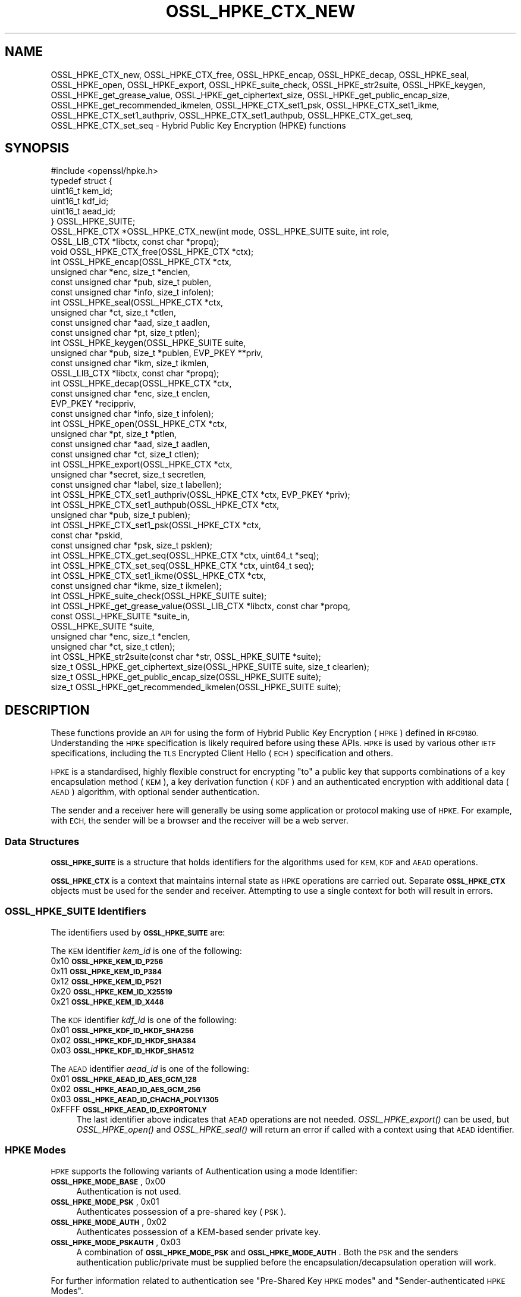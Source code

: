 .\" Automatically generated by Pod::Man 2.27 (Pod::Simple 3.28)
.\"
.\" Standard preamble:
.\" ========================================================================
.de Sp \" Vertical space (when we can't use .PP)
.if t .sp .5v
.if n .sp
..
.de Vb \" Begin verbatim text
.ft CW
.nf
.ne \\$1
..
.de Ve \" End verbatim text
.ft R
.fi
..
.\" Set up some character translations and predefined strings.  \*(-- will
.\" give an unbreakable dash, \*(PI will give pi, \*(L" will give a left
.\" double quote, and \*(R" will give a right double quote.  \*(C+ will
.\" give a nicer C++.  Capital omega is used to do unbreakable dashes and
.\" therefore won't be available.  \*(C` and \*(C' expand to `' in nroff,
.\" nothing in troff, for use with C<>.
.tr \(*W-
.ds C+ C\v'-.1v'\h'-1p'\s-2+\h'-1p'+\s0\v'.1v'\h'-1p'
.ie n \{\
.    ds -- \(*W-
.    ds PI pi
.    if (\n(.H=4u)&(1m=24u) .ds -- \(*W\h'-12u'\(*W\h'-12u'-\" diablo 10 pitch
.    if (\n(.H=4u)&(1m=20u) .ds -- \(*W\h'-12u'\(*W\h'-8u'-\"  diablo 12 pitch
.    ds L" ""
.    ds R" ""
.    ds C` ""
.    ds C' ""
'br\}
.el\{\
.    ds -- \|\(em\|
.    ds PI \(*p
.    ds L" ``
.    ds R" ''
.    ds C`
.    ds C'
'br\}
.\"
.\" Escape single quotes in literal strings from groff's Unicode transform.
.ie \n(.g .ds Aq \(aq
.el       .ds Aq '
.\"
.\" If the F register is turned on, we'll generate index entries on stderr for
.\" titles (.TH), headers (.SH), subsections (.SS), items (.Ip), and index
.\" entries marked with X<> in POD.  Of course, you'll have to process the
.\" output yourself in some meaningful fashion.
.\"
.\" Avoid warning from groff about undefined register 'F'.
.de IX
..
.nr rF 0
.if \n(.g .if rF .nr rF 1
.if (\n(rF:(\n(.g==0)) \{
.    if \nF \{
.        de IX
.        tm Index:\\$1\t\\n%\t"\\$2"
..
.        if !\nF==2 \{
.            nr % 0
.            nr F 2
.        \}
.    \}
.\}
.rr rF
.\"
.\" Accent mark definitions (@(#)ms.acc 1.5 88/02/08 SMI; from UCB 4.2).
.\" Fear.  Run.  Save yourself.  No user-serviceable parts.
.    \" fudge factors for nroff and troff
.if n \{\
.    ds #H 0
.    ds #V .8m
.    ds #F .3m
.    ds #[ \f1
.    ds #] \fP
.\}
.if t \{\
.    ds #H ((1u-(\\\\n(.fu%2u))*.13m)
.    ds #V .6m
.    ds #F 0
.    ds #[ \&
.    ds #] \&
.\}
.    \" simple accents for nroff and troff
.if n \{\
.    ds ' \&
.    ds ` \&
.    ds ^ \&
.    ds , \&
.    ds ~ ~
.    ds /
.\}
.if t \{\
.    ds ' \\k:\h'-(\\n(.wu*8/10-\*(#H)'\'\h"|\\n:u"
.    ds ` \\k:\h'-(\\n(.wu*8/10-\*(#H)'\`\h'|\\n:u'
.    ds ^ \\k:\h'-(\\n(.wu*10/11-\*(#H)'^\h'|\\n:u'
.    ds , \\k:\h'-(\\n(.wu*8/10)',\h'|\\n:u'
.    ds ~ \\k:\h'-(\\n(.wu-\*(#H-.1m)'~\h'|\\n:u'
.    ds / \\k:\h'-(\\n(.wu*8/10-\*(#H)'\z\(sl\h'|\\n:u'
.\}
.    \" troff and (daisy-wheel) nroff accents
.ds : \\k:\h'-(\\n(.wu*8/10-\*(#H+.1m+\*(#F)'\v'-\*(#V'\z.\h'.2m+\*(#F'.\h'|\\n:u'\v'\*(#V'
.ds 8 \h'\*(#H'\(*b\h'-\*(#H'
.ds o \\k:\h'-(\\n(.wu+\w'\(de'u-\*(#H)/2u'\v'-.3n'\*(#[\z\(de\v'.3n'\h'|\\n:u'\*(#]
.ds d- \h'\*(#H'\(pd\h'-\w'~'u'\v'-.25m'\f2\(hy\fP\v'.25m'\h'-\*(#H'
.ds D- D\\k:\h'-\w'D'u'\v'-.11m'\z\(hy\v'.11m'\h'|\\n:u'
.ds th \*(#[\v'.3m'\s+1I\s-1\v'-.3m'\h'-(\w'I'u*2/3)'\s-1o\s+1\*(#]
.ds Th \*(#[\s+2I\s-2\h'-\w'I'u*3/5'\v'-.3m'o\v'.3m'\*(#]
.ds ae a\h'-(\w'a'u*4/10)'e
.ds Ae A\h'-(\w'A'u*4/10)'E
.    \" corrections for vroff
.if v .ds ~ \\k:\h'-(\\n(.wu*9/10-\*(#H)'\s-2\u~\d\s+2\h'|\\n:u'
.if v .ds ^ \\k:\h'-(\\n(.wu*10/11-\*(#H)'\v'-.4m'^\v'.4m'\h'|\\n:u'
.    \" for low resolution devices (crt and lpr)
.if \n(.H>23 .if \n(.V>19 \
\{\
.    ds : e
.    ds 8 ss
.    ds o a
.    ds d- d\h'-1'\(ga
.    ds D- D\h'-1'\(hy
.    ds th \o'bp'
.    ds Th \o'LP'
.    ds ae ae
.    ds Ae AE
.\}
.rm #[ #] #H #V #F C
.\" ========================================================================
.\"
.IX Title "OSSL_HPKE_CTX_NEW 3ossl"
.TH OSSL_HPKE_CTX_NEW 3ossl "2023-03-08" "3.2.0-dev" "OpenSSL"
.\" For nroff, turn off justification.  Always turn off hyphenation; it makes
.\" way too many mistakes in technical documents.
.if n .ad l
.nh
.SH "NAME"
OSSL_HPKE_CTX_new, OSSL_HPKE_CTX_free,
OSSL_HPKE_encap, OSSL_HPKE_decap,
OSSL_HPKE_seal, OSSL_HPKE_open, OSSL_HPKE_export,
OSSL_HPKE_suite_check, OSSL_HPKE_str2suite,
OSSL_HPKE_keygen, OSSL_HPKE_get_grease_value,
OSSL_HPKE_get_ciphertext_size, OSSL_HPKE_get_public_encap_size,
OSSL_HPKE_get_recommended_ikmelen,
OSSL_HPKE_CTX_set1_psk, OSSL_HPKE_CTX_set1_ikme,
OSSL_HPKE_CTX_set1_authpriv, OSSL_HPKE_CTX_set1_authpub,
OSSL_HPKE_CTX_get_seq, OSSL_HPKE_CTX_set_seq
\&\- Hybrid Public Key Encryption (HPKE) functions
.SH "SYNOPSIS"
.IX Header "SYNOPSIS"
.Vb 1
\& #include <openssl/hpke.h>
\&
\& typedef struct {
\&     uint16_t    kem_id;
\&     uint16_t    kdf_id;
\&     uint16_t    aead_id;
\& } OSSL_HPKE_SUITE;
\&
\& OSSL_HPKE_CTX *OSSL_HPKE_CTX_new(int mode, OSSL_HPKE_SUITE suite, int role,
\&                                  OSSL_LIB_CTX *libctx, const char *propq);
\& void OSSL_HPKE_CTX_free(OSSL_HPKE_CTX *ctx);
\&
\& int OSSL_HPKE_encap(OSSL_HPKE_CTX *ctx,
\&                     unsigned char *enc, size_t *enclen,
\&                     const unsigned char *pub, size_t publen,
\&                     const unsigned char *info, size_t infolen);
\& int OSSL_HPKE_seal(OSSL_HPKE_CTX *ctx,
\&                    unsigned char *ct, size_t *ctlen,
\&                    const unsigned char *aad, size_t aadlen,
\&                    const unsigned char *pt, size_t ptlen);
\&
\& int OSSL_HPKE_keygen(OSSL_HPKE_SUITE suite,
\&                      unsigned char *pub, size_t *publen, EVP_PKEY **priv,
\&                      const unsigned char *ikm, size_t ikmlen,
\&                      OSSL_LIB_CTX *libctx, const char *propq);
\& int OSSL_HPKE_decap(OSSL_HPKE_CTX *ctx,
\&                     const unsigned char *enc, size_t enclen,
\&                     EVP_PKEY *recippriv,
\&                     const unsigned char *info, size_t infolen);
\& int OSSL_HPKE_open(OSSL_HPKE_CTX *ctx,
\&                    unsigned char *pt, size_t *ptlen,
\&                    const unsigned char *aad, size_t aadlen,
\&                    const unsigned char *ct, size_t ctlen);
\&
\& int OSSL_HPKE_export(OSSL_HPKE_CTX *ctx,
\&                      unsigned char *secret, size_t secretlen,
\&                      const unsigned char *label, size_t labellen);
\&
\& int OSSL_HPKE_CTX_set1_authpriv(OSSL_HPKE_CTX *ctx, EVP_PKEY *priv);
\& int OSSL_HPKE_CTX_set1_authpub(OSSL_HPKE_CTX *ctx,
\&                                unsigned char *pub, size_t publen);
\& int OSSL_HPKE_CTX_set1_psk(OSSL_HPKE_CTX *ctx,
\&                            const char *pskid,
\&                            const unsigned char *psk, size_t psklen);
\&
\& int OSSL_HPKE_CTX_get_seq(OSSL_HPKE_CTX *ctx, uint64_t *seq);
\& int OSSL_HPKE_CTX_set_seq(OSSL_HPKE_CTX *ctx, uint64_t seq);
\&
\& int OSSL_HPKE_CTX_set1_ikme(OSSL_HPKE_CTX *ctx,
\&                             const unsigned char *ikme, size_t ikmelen);
\&
\& int OSSL_HPKE_suite_check(OSSL_HPKE_SUITE suite);
\& int OSSL_HPKE_get_grease_value(OSSL_LIB_CTX *libctx, const char *propq,
\&                                const OSSL_HPKE_SUITE *suite_in,
\&                                OSSL_HPKE_SUITE *suite,
\&                                unsigned char *enc, size_t *enclen,
\&                                unsigned char *ct, size_t ctlen);
\&
\& int OSSL_HPKE_str2suite(const char *str, OSSL_HPKE_SUITE *suite);
\& size_t OSSL_HPKE_get_ciphertext_size(OSSL_HPKE_SUITE suite, size_t clearlen);
\& size_t OSSL_HPKE_get_public_encap_size(OSSL_HPKE_SUITE suite);
\& size_t OSSL_HPKE_get_recommended_ikmelen(OSSL_HPKE_SUITE suite);
.Ve
.SH "DESCRIPTION"
.IX Header "DESCRIPTION"
These functions provide an \s-1API\s0 for using the form of Hybrid Public Key
Encryption (\s-1HPKE\s0) defined in \s-1RFC9180.\s0 Understanding the \s-1HPKE\s0 specification
is likely required before using these APIs.  \s-1HPKE\s0 is used by various
other \s-1IETF\s0 specifications, including the \s-1TLS\s0 Encrypted Client
Hello (\s-1ECH\s0) specification and others.
.PP
\&\s-1HPKE\s0 is a standardised, highly flexible construct for encrypting \*(L"to\*(R" a public
key that supports combinations of a key encapsulation method (\s-1KEM\s0), a key
derivation function (\s-1KDF\s0) and an authenticated encryption with additional data
(\s-1AEAD\s0) algorithm, with optional sender authentication.
.PP
The sender and a receiver here will generally be using some application or
protocol making use of \s-1HPKE.\s0 For example, with \s-1ECH,\s0
the sender will be a browser and the receiver will be a web server.
.SS "Data Structures"
.IX Subsection "Data Structures"
\&\fB\s-1OSSL_HPKE_SUITE\s0\fR is a structure that holds identifiers for the algorithms
used for \s-1KEM, KDF\s0 and \s-1AEAD\s0 operations.
.PP
\&\fB\s-1OSSL_HPKE_CTX\s0\fR is a context that maintains internal state as \s-1HPKE\s0
operations are carried out. Separate \fB\s-1OSSL_HPKE_CTX\s0\fR objects must be used for
the sender and receiver. Attempting to use a single context for both will
result in errors.
.SS "\s-1OSSL_HPKE_SUITE\s0 Identifiers"
.IX Subsection "OSSL_HPKE_SUITE Identifiers"
The identifiers used by \fB\s-1OSSL_HPKE_SUITE\s0\fR are:
.PP
The \s-1KEM\s0 identifier \fIkem_id\fR is one of the following:
.IP "0x10 \fB\s-1OSSL_HPKE_KEM_ID_P256\s0\fR" 4
.IX Item "0x10 OSSL_HPKE_KEM_ID_P256"
.PD 0
.IP "0x11 \fB\s-1OSSL_HPKE_KEM_ID_P384\s0\fR" 4
.IX Item "0x11 OSSL_HPKE_KEM_ID_P384"
.IP "0x12 \fB\s-1OSSL_HPKE_KEM_ID_P521\s0\fR" 4
.IX Item "0x12 OSSL_HPKE_KEM_ID_P521"
.IP "0x20 \fB\s-1OSSL_HPKE_KEM_ID_X25519\s0\fR" 4
.IX Item "0x20 OSSL_HPKE_KEM_ID_X25519"
.IP "0x21 \fB\s-1OSSL_HPKE_KEM_ID_X448\s0\fR" 4
.IX Item "0x21 OSSL_HPKE_KEM_ID_X448"
.PD
.PP
The \s-1KDF\s0 identifier \fIkdf_id\fR is one of the following:
.IP "0x01 \fB\s-1OSSL_HPKE_KDF_ID_HKDF_SHA256\s0\fR" 4
.IX Item "0x01 OSSL_HPKE_KDF_ID_HKDF_SHA256"
.PD 0
.IP "0x02 \fB\s-1OSSL_HPKE_KDF_ID_HKDF_SHA384\s0\fR" 4
.IX Item "0x02 OSSL_HPKE_KDF_ID_HKDF_SHA384"
.IP "0x03 \fB\s-1OSSL_HPKE_KDF_ID_HKDF_SHA512\s0\fR" 4
.IX Item "0x03 OSSL_HPKE_KDF_ID_HKDF_SHA512"
.PD
.PP
The \s-1AEAD\s0 identifier \fIaead_id\fR is one of the following:
.IP "0x01 \fB\s-1OSSL_HPKE_AEAD_ID_AES_GCM_128\s0\fR" 4
.IX Item "0x01 OSSL_HPKE_AEAD_ID_AES_GCM_128"
.PD 0
.IP "0x02 \fB\s-1OSSL_HPKE_AEAD_ID_AES_GCM_256\s0\fR" 4
.IX Item "0x02 OSSL_HPKE_AEAD_ID_AES_GCM_256"
.IP "0x03 \fB\s-1OSSL_HPKE_AEAD_ID_CHACHA_POLY1305\s0\fR" 4
.IX Item "0x03 OSSL_HPKE_AEAD_ID_CHACHA_POLY1305"
.IP "0xFFFF \fB\s-1OSSL_HPKE_AEAD_ID_EXPORTONLY\s0\fR" 4
.IX Item "0xFFFF OSSL_HPKE_AEAD_ID_EXPORTONLY"
.PD
The last identifier above indicates that \s-1AEAD\s0 operations are not needed.
\&\fIOSSL_HPKE_export()\fR can be used, but \fIOSSL_HPKE_open()\fR and \fIOSSL_HPKE_seal()\fR will
return an error if called with a context using that \s-1AEAD\s0 identifier.
.SS "\s-1HPKE\s0 Modes"
.IX Subsection "HPKE Modes"
\&\s-1HPKE\s0 supports the following variants of Authentication using a mode Identifier:
.IP "\fB\s-1OSSL_HPKE_MODE_BASE\s0\fR, 0x00" 4
.IX Item "OSSL_HPKE_MODE_BASE, 0x00"
Authentication is not used.
.IP "\fB\s-1OSSL_HPKE_MODE_PSK\s0\fR, 0x01" 4
.IX Item "OSSL_HPKE_MODE_PSK, 0x01"
Authenticates possession of a pre-shared key (\s-1PSK\s0).
.IP "\fB\s-1OSSL_HPKE_MODE_AUTH\s0\fR, 0x02" 4
.IX Item "OSSL_HPKE_MODE_AUTH, 0x02"
Authenticates possession of a KEM-based sender private key.
.IP "\fB\s-1OSSL_HPKE_MODE_PSKAUTH\s0\fR, 0x03" 4
.IX Item "OSSL_HPKE_MODE_PSKAUTH, 0x03"
A combination of \fB\s-1OSSL_HPKE_MODE_PSK\s0\fR and \fB\s-1OSSL_HPKE_MODE_AUTH\s0\fR.
Both the \s-1PSK\s0 and the senders authentication public/private must be
supplied before the encapsulation/decapsulation operation will work.
.PP
For further information related to authentication see \*(L"Pre-Shared Key \s-1HPKE\s0
modes\*(R" and \*(L"Sender-authenticated \s-1HPKE\s0 Modes\*(R".
.SS "\s-1HPKE\s0 Roles"
.IX Subsection "HPKE Roles"
\&\s-1HPKE\s0 contexts have a role \- either sender or receiver. This is used 
to control which functions can be called and so that senders do not
re-use a key and nonce with different plaintexts.
.PP
\&\fIOSSL_HPKE_CTX_free()\fR, \fIOSSL_HPKE_export()\fR, \fIOSSL_HPKE_CTX_set1_psk()\fR, 
and \fIOSSL_HPKE_CTX_get_seq()\fR can be called regardless of role.
.IP "\fB\s-1OSSL_HPKE_ROLE_SENDER\s0\fR, 0" 4
.IX Item "OSSL_HPKE_ROLE_SENDER, 0"
An \fI\s-1OSSL_HPKE_CTX\s0\fR with this role can be used with
\&\fIOSSL_HPKE_encap()\fR, \fIOSSL_HPKE_seal()\fR, \fIOSSL_HPKE_CTX_set1_ikme()\fR and 
\&\fIOSSL_HPKE_CTX_set1_authpriv()\fR.
.IP "\fB\s-1OSSL_HPKE_ROLE_RECEIVER\s0\fR, 1" 4
.IX Item "OSSL_HPKE_ROLE_RECEIVER, 1"
An \fI\s-1OSSL_HPKE_CTX\s0\fR with this role can be used with \fIOSSL_HPKE_decap()\fR,
\&\fIOSSL_HPKE_open()\fR, \fIOSSL_HPKE_CTX_set1_authpub()\fR and \fIOSSL_HPKE_CTX_set_seq()\fR.
.PP
Calling a function with an incorrect role set on \fI\s-1OSSL_HPKE_CTX\s0\fR will result
in an error.
.SS "Parameter Size Limits"
.IX Subsection "Parameter Size Limits"
In order to improve interoperability, \s-1RFC9180,\s0 section 7.2.1 suggests a
\&\s-1RECOMMENDED\s0 maximum size of 64 octets for various input parameters.  In this
implementation we apply a limit of 66 octets for the \fIikmlen\fR, \fIpsklen\fR, and
\&\fIlabellen\fR parameters, and for the length of the string \fIpskid\fR for \s-1HPKE\s0
functions below. The constant \fI\s-1OSSL_HPKE_MAX_PARMLEN\s0\fR is defined as the limit
of this value.  (We chose 66 octets so that we can validate all the test
vectors present in \s-1RFC9180,\s0 Appendix A.)
.PP
While \s-1RFC9180\s0 also \s-1RECOMMENDS\s0 a 64 octet limit for the \fIinfolen\fR parameter,
that is not sufficient for \s-1TLS\s0 Encrypted ClientHello (\s-1ECH\s0) processing, so we
enforce a limit of \fI\s-1OSSL_HPKE_MAX_INFOLEN\s0\fR with a value of 1024 as the limit
for the \fIinfolen\fR parameter.
.SS "Context Construct/Free"
.IX Subsection "Context Construct/Free"
\&\fIOSSL_HPKE_CTX_new()\fR creates a \fB\s-1OSSL_HPKE_CTX\s0\fR context object used for
subsequent \s-1HPKE\s0 operations, given a \fImode\fR (See \*(L"\s-1HPKE\s0 Modes\*(R"), \fIsuite\fR (see
\&\*(L"\s-1OSSL_HPKE_SUITE\s0 Identifiers\*(R") and a \fIrole\fR (see \*(L"\s-1HPKE\s0 Roles\*(R"). The
\&\fIlibctx\fR and \fIpropq\fR are used when fetching algorithms from providers and may
be set to \s-1NULL.\s0
.PP
\&\fIOSSL_HPKE_CTX_free()\fR frees the \fIctx\fR \fB\s-1OSSL_HPKE_CTX\s0\fR that was created
previously by a call to \fIOSSL_HPKE_CTX_new()\fR.
.SS "Sender APIs"
.IX Subsection "Sender APIs"
A sender's goal is to use \s-1HPKE\s0 to encrypt using a public key, via use of a
\&\s-1KEM,\s0 then a \s-1KDF\s0 and finally an \s-1AEAD. \s0 The first step is to encapsulate (using
\&\fIOSSL_HPKE_encap()\fR) the sender's public value using the recipient's public key,
(\fIpub\fR) and to internally derive secrets. This produces the encapsulated public value
(\fIenc\fR) to be sent to the recipient in whatever protocol is using \s-1HPKE.\s0 Having done the
encapsulation step, the sender can then make one or more calls to
\&\fIOSSL_HPKE_seal()\fR to encrypt plaintexts using the secret stored within \fIctx\fR.
.PP
\&\fIOSSL_HPKE_encap()\fR uses the \s-1HPKE\s0 context \fIctx\fR, the recipient public value
\&\fIpub\fR of size \fIpublen\fR, and an optional \fIinfo\fR parameter of size \fIinfolen\fR,
to produce the encapsulated public value \fIenc\fR.
On input \fIenclen\fR should contain the maximum size of the \fIenc\fR buffer, and returns
the output size. An error will occur if the input \fIenclen\fR is
smaller than the value returned from \fIOSSL_HPKE_get_public_encap_size()\fR.
\&\fIinfo\fR may be used to bind other protocol or application artefacts such as identifiers.
Generally, the encapsulated public value \fIenc\fR corresponds to a
single-use ephemeral private value created as part of the encapsulation
process. Only a single call to \fIOSSL_HPKE_encap()\fR is allowed for a given
\&\fB\s-1OSSL_HPKE_CTX\s0\fR.
.PP
\&\fIOSSL_HPKE_seal()\fR takes the \fB\s-1OSSL_HPKE_CTX\s0\fR context \fIctx\fR, the plaintext
buffer \fIpt\fR of size \fIptlen\fR and optional additional authenticated data buffer
\&\fIaad\fR of size \fIaadlen\fR, and returns the ciphertext \fIct\fR of size \fIctlen\fR.
On input \fIctlen\fR should contain the maximum size of the \fIct\fR buffer, and returns
the output size. An error will occur if the input \fIctlen\fR is
smaller than the value returned from \fIOSSL_HPKE_get_public_encap_size()\fR.
.PP
\&\fIOSSL_HPKE_encap()\fR must be called before the \fIOSSL_HPKE_seal()\fR.  \fIOSSL_HPKE_seal()\fR
may be called multiple times, with an internal \*(L"nonce\*(R" being incremented by one
after each call.
.SS "Recipient APIs"
.IX Subsection "Recipient APIs"
Recipients using \s-1HPKE\s0 require a typically less ephemeral private value so that
the public value can be distributed to potential senders via whatever protocol
is using \s-1HPKE.\s0 For this reason, recipients will generally first generate a key
pair and will need to manage their private key value using standard mechanisms
outside the scope of this \s-1API.\s0 Private keys use normal \s-1\fIEVP_PKEY\s0\fR\|(3) pointers
so normal private key management mechanisms can be used for the relevant
values.
.PP
In order to enable encapsulation, the recipient needs to make it's public value
available to the sender. There is no generic \s-1HPKE\s0 format defined for that \- the
relevant formatting is intended to be defined by the application/protocols that
makes use of \s-1HPKE. ECH\s0 for example defines an ECHConfig data structure that
combines the public value with other \s-1ECH\s0 data items. Normal library functions
must therefore be used to extract the public value in the required format based
on the \s-1\fIEVP_PKEY\s0\fR\|(3) for the private value.
.PP
\&\fIOSSL_HPKE_keygen()\fR provides a way for recipients to generate a key pair based
on the \s-1HPKE \s0\fIsuite\fR to be used. It returns a \s-1\fIEVP_PKEY\s0\fR\|(3) pointer
for the private value \fIpriv\fR and a encoded public key \fIpub\fR of size \fIpublen\fR.
On input \fIpublen\fR should contain the maximum size of the \fIpub\fR buffer, and
returns the output size. An error will occur if the input \fIpublen\fR is too small.
The \fIlibctx\fR and \fIpropq\fR are used when fetching algorithms from providers
and may be set to \s-1NULL.\s0
The \s-1HPKE\s0 specification also defines a deterministic key generation scheme where
the private value is derived from initial keying material (\s-1IKM\s0), so
\&\fIOSSL_HPKE_keygen()\fR also has an option to use that scheme, using the \fIikm\fR
parameter of size \fIikmlen\fR. If either \fIikm\fR is \s-1NULL\s0 or \fIikmlen\fR is zero,
then a randomly generated key for the relevant \fIsuite\fR will be produced.
If required \fIikmlen\fR should be greater than or equal to
\&\fIOSSL_HPKE_get_recommended_ikmelen()\fR.
.PP
\&\fIOSSL_HPKE_decap()\fR takes as input the sender's encapsulated public value
produced by \fIOSSL_HPKE_encap()\fR (\fIenc\fR) and the recipient's \s-1\fIEVP_PKEY\s0\fR\|(3)
pointer (\fIprov\fR), and then re-generates the internal secret derived by the
sender. As before, an optional \fIinfo\fR parameter allows binding that derived
secret to other application/protocol artefacts. Only a single call to
\&\fIOSSL_HPKE_decap()\fR is allowed for a given \fB\s-1OSSL_HPKE_CTX\s0\fR.
.PP
\&\fIOSSL_HPKE_open()\fR is used by the recipient to decrypt the ciphertext \fIct\fR of
size \fIctlen\fR using the \fIctx\fR and additional authenticated data \fIaad\fR of
size \fIaadlen\fR, to produce the plaintext \fIpt\fR of size \fIptlen\fR.
On input \fIptlen\fR should contain the maximum size of the \fIpt\fR buffer, and
returns the output size. A \fIpt\fR buffer that is the same size as the
\&\fIct\fR buffer will suffice \- generally the plaintext output will be
a little smaller than the ciphertext input.
An error will occur if the input \fIptlen\fR is too small.
\&\fIOSSL_HPKE_open()\fR may be called multiple times, but as with \fIOSSL_HPKE_seal()\fR
there is an internally incrementing nonce value so ciphertexts need to be
presented in the same order as used by the \fIOSSL_HPKE_seal()\fR.
See \*(L"Re-sequencing\*(R" if you need to process multiple ciphertexts in a
different order.
.SS "Exporting Secrets"
.IX Subsection "Exporting Secrets"
\&\s-1HPKE\s0 defines a way to produce exported secrets for use by the
application.
.PP
\&\fIOSSL_HPKE_export()\fR takes as input the \fB\s-1OSSL_HPKE_CTX\s0\fR, and an application
supplied label \fIlabel\fR of size \fIlabellen\fR, to produce a secret \fIsecret\fR
of size \fIsecretlen\fR. The sender must first call \fIOSSL_HPKE_encap()\fR, and the
receiver must call \fIOSSL_HPKE_decap()\fR in order to derive the same shared secret.
.PP
Multiple calls to \fIOSSL_HPKE_export()\fR with the same inputs will produce the
same secret.
\&\fI\s-1OSSL_HPKE_AEAD_ID_EXPORTONLY\s0\fR may be used as the \fB\s-1OSSL_HPKE_SUITE\s0\fR \fIaead_id\fR
that is passed to \fIOSSL_HPKE_CTX_new()\fR if the user needs to produce a shared
secret, but does not wish to perform \s-1HPKE\s0 encryption.
.SS "Sender-authenticated \s-1HPKE\s0 Modes"
.IX Subsection "Sender-authenticated HPKE Modes"
\&\s-1HPKE\s0 defines modes that support KEM-based sender-authentication
\&\fB\s-1OSSL_HPKE_MODE_AUTH\s0\fR and \fB\s-1OSSL_HPKE_MODE_PSKAUTH\s0\fR. This works by binding
the sender's authentication private/public values into the encapsulation and
decapsulation operations. The key used for such modes must also use the same
\&\s-1KEM\s0 as used for the overall exchange. \fIOSSL_HPKE_keygen()\fR can be used to
generate the private value required.
.PP
\&\fIOSSL_HPKE_CTX_set1_authpriv()\fR can be used by the sender to set the senders
private \fIpriv\fR \fB\s-1EVP_PKEY\s0\fR key into the \fB\s-1OSSL_HPKE_CTX\s0\fR \fIctx\fR before calling
\&\fIOSSL_HPKE_encap()\fR.
.PP
\&\fIOSSL_HPKE_CTX_set1_authpub()\fR can be used by the receiver to set the senders
encoded pub key \fIpub\fR of size \fIpublen\fR into the \fB\s-1OSSL_HPKE_CTX\s0\fR \fIctx\fR before
calling \fIOSSL_HPKE_decap()\fR.
.SS "Pre-Shared Key \s-1HPKE\s0 modes"
.IX Subsection "Pre-Shared Key HPKE modes"
\&\s-1HPKE\s0 also defines a symmetric equivalent to the authentication described above
using a pre-shared key (\s-1PSK\s0) and a \s-1PSK\s0 identifier. PSKs can be used with the
\&\fB\s-1OSSL_HPKE_MODE_PSK\s0\fR and \fB\s-1OSSL_HPKE_MODE_PSKAUTH\s0\fR modes.
.PP
\&\fIOSSL_HPKE_CTX_set1_psk()\fR sets the \s-1PSK\s0 identifier \fIpskid\fR string, and \s-1PSK\s0 buffer
\&\fIpsk\fR of size \fIpsklen\fR into the \fIctx\fR. If required this must be called
before \fIOSSL_HPKE_encap()\fR or \fIOSSL_HPKE_decap()\fR.
As per \s-1RFC9180,\s0 if required, both \fIpsk\fR and \fIpskid\fR must be set to non-NULL values.
As PSKs are symmetric the same calls must happen on both sender and receiver
sides.
.SS "Deterministic key generation for senders"
.IX Subsection "Deterministic key generation for senders"
Normally the senders ephemeral private key is generated randomly inside
\&\fIOSSL_HPKE_encap()\fR and remains secret.
\&\fIOSSL_HPKE_CTX_set1_ikme()\fR allows the user to override this behaviour by
setting a deterministic input key material \fIikm\fR of size \fIikmlen\fR into
the \fB\s-1OSSL_HPKE_CTX\s0\fR \fIctx\fR.
If required \fIOSSL_HPKE_CTX_set1_ikme()\fR can optionally be called before
\&\fIOSSL_HPKE_encap()\fR.
\&\fIikmlen\fR should be greater than or equal to \fIOSSL_HPKE_get_recommended_ikmelen()\fR.
.PP
It is generally undesirable to use \fIOSSL_HPKE_CTX_set1_ikme()\fR, since it
exposes the relevant secret to the application rather then preserving it
within the library, and is more likely to result in use of predictable values
or values that leak.
.SS "Re-sequencing"
.IX Subsection "Re-sequencing"
Some protocols may have to deal with packet loss while still being able to
decrypt arriving packets later. We provide a way to set the increment used for
the nonce to the next subsequent call to \fIOSSL_HPKE_open()\fR (but not to
\&\fIOSSL_HPKE_seal()\fR as explained below).  The \fIOSSL_HPKE_CTX_set_seq()\fR \s-1API\s0 can be
used for such purposes with the \fIseq\fR parameter value resetting the internal
nonce increment to be used for the next call.
.PP
A baseline nonce value is established based on the encapsulation or
decapsulation operation and is then incremented by 1 for each call to seal or
open. (In other words, the first \fIseq\fR increment defaults to zero.)
.PP
If a caller needs to determine how many calls to seal or open have been made
the \fIOSSL_HPKE_CTX_get_seq()\fR \s-1API\s0 can be used to retrieve the increment (in the
\&\fIseq\fR output) that will be used in the next call to seal or open. That would
return 0 before the first call a sender made to \fIOSSL_HPKE_seal()\fR and 1 after
that first call.
.PP
Note that re-use of the same nonce and key with different plaintexts would
be very dangerous and could lead to loss of confidentiality and integrity.
We therefore only support application control over \fIseq\fR for decryption
(i.e. \fIOSSL_HPKE_open()\fR) operations.
.PP
For compatibility with other implementations these \fIseq\fR increments are
represented as \fIuint64_t\fR.
.SS "Protocol Convenience Functions"
.IX Subsection "Protocol Convenience Functions"
Additional convenience APIs allow the caller to access internal details of
local \s-1HPKE\s0 support and/or algorithms, such as parameter lengths.
.PP
\&\fIOSSL_HPKE_suite_check()\fR checks if a specific \fB\s-1OSSL_HPKE_SUITE\s0\fR \fIsuite\fR
is supported locally.
.PP
To assist with memory allocation, \fIOSSL_HPKE_get_ciphertext_size()\fR provides a
way for the caller to know by how much ciphertext will be longer than a
plaintext of length \fIclearlen\fR.  (\s-1AEAD\s0 algorithms add a data integrity tag,
so there is a small amount of ciphertext expansion.)
.PP
\&\fIOSSL_HPKE_get_public_encap_size()\fR provides a way for senders to know how big
the encapsulated public value will be for a given \s-1HPKE \s0\fIsuite\fR.
.PP
\&\fIOSSL_HPKE_get_recommended_ikmelen()\fR returns the recommended Input Key Material
size (in bytes) for a given \fIsuite\fR. This is needed in cases where the same
public value needs to be regenerated by a sender before calling \fIOSSL_HPKE_seal()\fR.
\&\fIikmlen\fR should be at least this size.
.PP
\&\fIOSSL_HPKE_get_grease_value()\fR produces values of the appropriate length for a
given \fIsuite_in\fR value (or a random value if \fIsuite_in\fR is \s-1NULL\s0) so that a
protocol using \s-1HPKE\s0 can send so-called \s-1GREASE \s0(see \s-1RFC8701\s0) values that are
harder to distinguish from a real use of \s-1HPKE.\s0 The buffer sizes should
be supplied on input. The output \fIenc\fR value will have an appropriate
length for \fIsuite_out\fR and a random value, and the \fIct\fR output will be
a random value. The relevant sizes for buffers can be found using
\&\fIOSSL_HPKE_get_ciphertext_size()\fR and \fIOSSL_HPKE_get_public_encap_size()\fR.
.PP
\&\fIOSSL_HPKE_str2suite()\fR maps input \fIstr\fR strings to an \fB\s-1OSSL_HPKE_SUITE\s0\fR object.
The input \fIstr\fR should be a comma-separated string with a \s-1KEM,
KDF\s0 and \s-1AEAD\s0 name in that order, for example \*(L"x25519,hkdf\-sha256,aes128gcm\*(R".
This can be used by command line tools that accept string form names for \s-1HPKE\s0
codepoints. Valid (case-insensitive) names are:
\&\*(L"p256\*(R", \*(L"p384\*(R", \*(L"p521\*(R", \*(L"x25519\*(R" and \*(L"x448\*(R" for \s-1KEM,
\&\s0\*(L"hkdf\-SHA256\*(R", \*(L"hkdf\-SHA384\*(R" and \*(L"hkdf\-SHA512\*(R" for \s-1KDF,\s0 and
\&\*(L"aes\-gcm\-128\*(R", \*(L"aes\-gcm\-256\*(R" and \*(L"chacha20\-poly1305\*(R" for \s-1AEAD.\s0
String variants of the numbers listed in \*(L"\s-1OSSL_HPKE_SUITE\s0 Identifiers\*(R"
can also be used.
.SH "RETURN VALUES"
.IX Header "RETURN VALUES"
\&\fIOSSL_HPKE_CTX_new()\fR returns an \s-1OSSL_HPKE_CTX\s0 pointer or \s-1NULL\s0 on error.
.PP
\&\fIOSSL_HPKE_get_ciphertext_size()\fR, \fIOSSL_HPKE_get_public_encap_size()\fR,
\&\fIOSSL_HPKE_get_recommended_ikmelen()\fR all return a size_t with the
relevant value or zero on error.
.PP
All other functions return 1 for success or zero for error.
.SH "EXAMPLES"
.IX Header "EXAMPLES"
This example demonstrates a minimal round-trip using \s-1HPKE.\s0
.PP
.Vb 4
\&    #include <stddef.h>
\&    #include <string.h>
\&    #include <openssl/hpke.h>
\&    #include <openssl/evp.h>
\&
\&    /*
\&     * this is big enough for this example, real code would need different
\&     * handling
\&     */
\&    #define LBUFSIZE 48
\&
\&    /* Do a round\-trip, generating a key, encrypting and decrypting */
\&    int main(int argc, char **argv)
\&    {
\&        int ok = 0;
\&        int hpke_mode = OSSL_HPKE_MODE_BASE;
\&        OSSL_HPKE_SUITE hpke_suite = OSSL_HPKE_SUITE_DEFAULT;
\&        OSSL_HPKE_CTX *sctx = NULL, *rctx = NULL;
\&        EVP_PKEY *priv = NULL;
\&        unsigned char pub[LBUFSIZE];
\&        size_t publen = sizeof(pub);
\&        unsigned char enc[LBUFSIZE];
\&        size_t enclen = sizeof(enc);
\&        unsigned char ct[LBUFSIZE];
\&        size_t ctlen = sizeof(ct);
\&        unsigned char clear[LBUFSIZE];
\&        size_t clearlen = sizeof(clear);
\&        const unsigned char *pt = "a message not in a bottle";
\&        size_t ptlen = strlen((char *)pt);
\&        const unsigned char *info = "Some info";
\&        size_t infolen = strlen((char *)info);
\&        unsigned char aad[] = { 1, 2, 3, 4, 5, 6, 7, 8 };
\&        size_t aadlen = sizeof(aad);
\&
\&        /*
\&         * Generate receiver\*(Aqs key pair.
\&         * The receiver gives this public key to the sender.
\&         */
\&        if (OSSL_HPKE_keygen(hpke_suite, pub, &publen, &priv,
\&                             NULL, 0, NULL, NULL) != 1)
\&            goto err;
\&
\&        /* sender\*(Aqs actions \- encrypt data using the receivers public key */
\&        if ((sctx = OSSL_HPKE_CTX_new(hpke_mode, hpke_suite,
\&                                      OSSL_HPKE_ROLE_SENDER,
\&                                      NULL, NULL)) == NULL)
\&            goto err;
\&        if (OSSL_HPKE_encap(sctx, enc, &enclen, pub, publen, info, infolen) != 1)
\&            goto err;
\&        if (OSSL_HPKE_seal(sctx, ct, &ctlen, aad, aadlen, pt, ptlen) != 1)
\&            goto err;
\&
\&        /* receiver\*(Aqs actions \- decrypt data using the receivers private key */
\&        if ((rctx = OSSL_HPKE_CTX_new(hpke_mode, hpke_suite,
\&                                      OSSL_HPKE_ROLE_RECEIVER,
\&                                      NULL, NULL)) == NULL)
\&            goto err;
\&        if (OSSL_HPKE_decap(rctx, enc, enclen, priv, info, infolen) != 1)
\&            goto err;
\&        if (OSSL_HPKE_open(rctx, clear, &clearlen, aad, aadlen, ct, ctlen) != 1)
\&            goto err;
\&        ok = 1;
\&    err:
\&        /* clean up */
\&        printf(ok ? "All Good!\en" : "Error!\en");
\&        OSSL_HPKE_CTX_free(rctx);
\&        OSSL_HPKE_CTX_free(sctx);
\&        EVP_PKEY_free(priv);
\&        return 0;
\&    }
.Ve
.SH "WARNINGS"
.IX Header "WARNINGS"
Note that the \fIOSSL_HPKE_CTX_set_seq()\fR \s-1API\s0 could be dangerous \- if used with \s-1GCM\s0
that could lead to nonce-reuse, which is a known danger. So avoid that
entirely, or be very very careful when using that \s-1API.\s0
.PP
Use of an \s-1IKM\s0 value for deterministic key generation (via
\&\fIOSSL_HPKE_CTX_set1_ikme()\fR or \fIOSSL_HPKE_keygen()\fR) creates the potential for
leaking keys (or \s-1IKM\s0 values). Only use that if really needed and if you
understand how keys or \s-1IKM\s0 values could be abused.
.SH "SEE ALSO"
.IX Header "SEE ALSO"
The \s-1RFC9180\s0 specification: https://datatracker.ietf.org/doc/rfc9180/
.SH "HISTORY"
.IX Header "HISTORY"
This functionality described here was added in OpenSSL 3.2.
.SH "COPYRIGHT"
.IX Header "COPYRIGHT"
Copyright 2022 The OpenSSL Project Authors. All Rights Reserved.
.PP
Licensed under the Apache License 2.0 (the \*(L"License\*(R").  You may not use
this file except in compliance with the License.  You can obtain a copy
in the file \s-1LICENSE\s0 in the source distribution or at
<https://www.openssl.org/source/license.html>.
